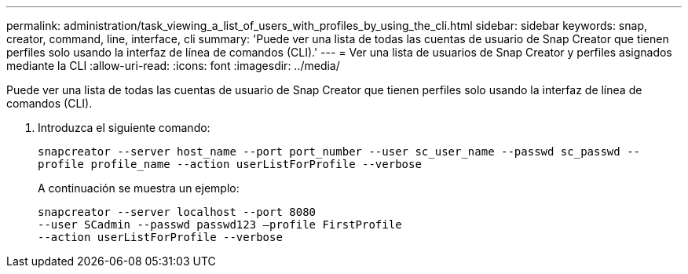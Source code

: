 ---
permalink: administration/task_viewing_a_list_of_users_with_profiles_by_using_the_cli.html 
sidebar: sidebar 
keywords: snap, creator, command, line, interface, cli 
summary: 'Puede ver una lista de todas las cuentas de usuario de Snap Creator que tienen perfiles solo usando la interfaz de línea de comandos (CLI).' 
---
= Ver una lista de usuarios de Snap Creator y perfiles asignados mediante la CLI
:allow-uri-read: 
:icons: font
:imagesdir: ../media/


[role="lead"]
Puede ver una lista de todas las cuentas de usuario de Snap Creator que tienen perfiles solo usando la interfaz de línea de comandos (CLI).

. Introduzca el siguiente comando:
+
`snapcreator --server host_name --port port_number --user sc_user_name --passwd sc_passwd --profile profile_name --action userListForProfile --verbose`

+
A continuación se muestra un ejemplo:

+
[listing]
----
snapcreator --server localhost --port 8080
--user SCadmin --passwd passwd123 –profile FirstProfile
--action userListForProfile --verbose
----

